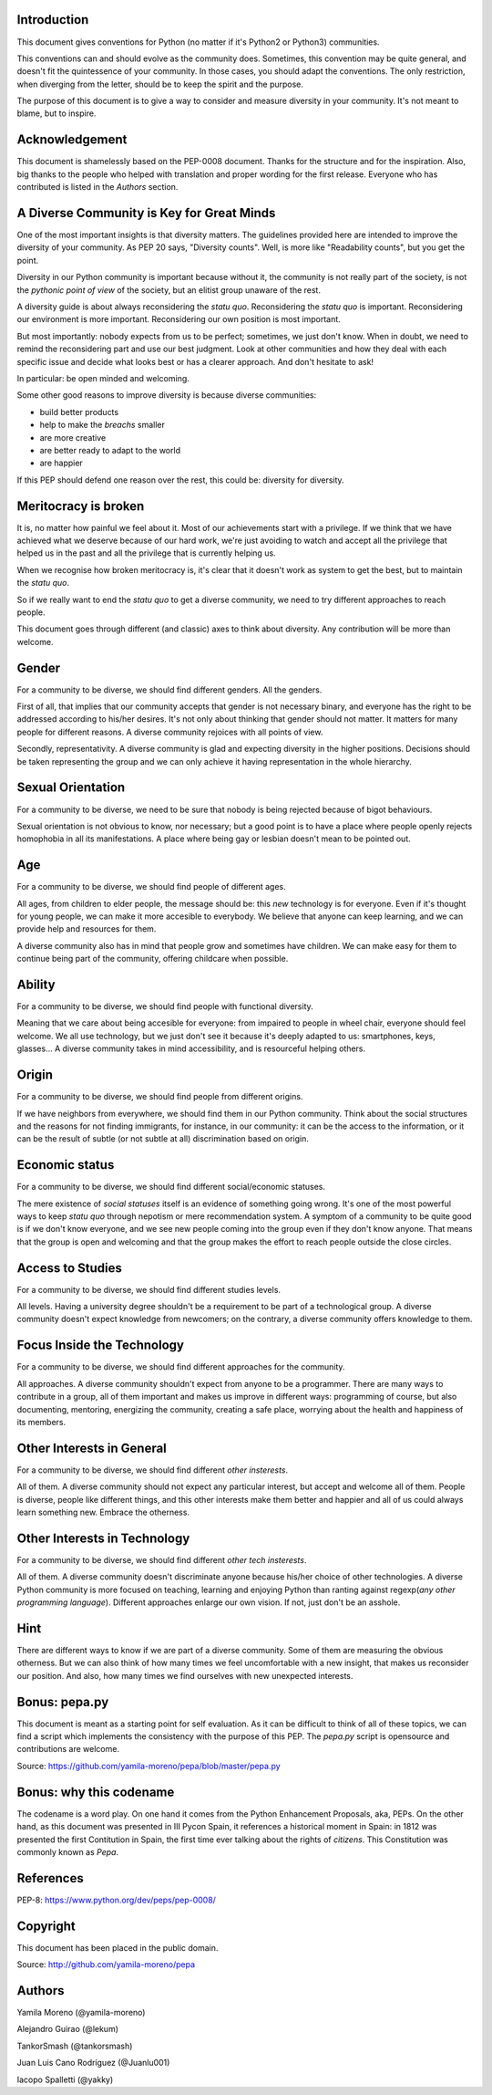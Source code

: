 Introduction
============

This document gives conventions for Python (no matter if it's Python2 or Python3) communities.

This conventions can and should evolve as the community does. Sometimes, this convention may be quite general, and doesn't fit the quintessence of your community. In those cases, you should adapt the conventions. The only restriction, when diverging from the letter, should be to keep the spirit and the purpose.

The purpose of this document is to give a way to consider and measure diversity in your community. It's not meant to blame, but to inspire.

Acknowledgement
===============

This document is shamelessly based on the PEP-0008 document. Thanks for the structure and for the inspiration. Also, big thanks to the people who helped with translation and proper wording for the first release. Everyone who has contributed is listed in the *Authors* section.

A Diverse Community is Key for Great Minds
==========================================

One of the most important insights is that diversity matters. The guidelines provided here are intended to improve the diversity of your community. As PEP 20 says, "Diversity counts". Well, is more like "Readability counts", but you get the point.

Diversity in our Python community is important because without it, the community is not really part of the society, is not the *pythonic point of view* of the society, but an elitist group unaware of the rest.

A diversity guide is about always reconsidering the *statu quo*. Reconsidering the *statu quo* is important. Reconsidering our environment is more important. Reconsidering our own position is most important.

But most importantly: nobody expects from us to be perfect; sometimes, we just don't know. When in doubt, we need to remind the reconsidering part and use our best judgment. Look at other communities and how they deal with each specific issue and decide what looks best or has a clearer approach. And don't hesitate to ask!

In particular: be open minded and welcoming.

Some other good reasons to improve diversity is because diverse communities:

* build better products
* help to make the *breachs* smaller
* are more creative
* are better ready to adapt to the world
* are happier

If this PEP should defend one reason over the rest, this could be: diversity for diversity.

Meritocracy is broken
=====================

It is, no matter how painful we feel about it. Most of our achievements start with a privilege. If we think that we have achieved what we deserve because of our hard work, we're just avoiding to watch and accept all the privilege that helped us in the past and all the privilege that is currently helping us.

When we recognise how broken meritocracy is, it's clear that it doesn't work as system to get the best, but to maintain the *statu quo*.

So if we really want to end the *statu quo* to get a diverse community, we need to try different approaches to reach people.

This document goes through different (and classic) axes to think about diversity. Any contribution will be more than welcome.

Gender
======

For a community to be diverse, we should find different genders. All the genders.

First of all, that implies that our community accepts that gender is not necessary binary, and everyone has the right to be addressed according to his/her desires. It's not only about thinking that gender should not matter. It matters for many people for different reasons. A diverse community rejoices with all points of view.

Secondly, representativity. A diverse community is glad and expecting diversity in the higher positions. Decisions should be taken representing the group and we can only achieve it having representation in the whole hierarchy.

Sexual Orientation
==================

For a community to be diverse, we need to be sure that nobody is being rejected because of bigot behaviours.

Sexual orientation is not obvious to know, nor necessary; but a good point is to have a place where people openly rejects homophobia in all its manifestations. A place where being gay or lesbian doesn't mean to be pointed out.

Age
===

For a community to be diverse, we should find people of different ages.

All ages, from children to elder people, the message should be: this *new* technology is for everyone. Even if it's thought for young people, we can make it more accesible to everybody. We believe that anyone can keep learning, and we can provide help and resources for them.

A diverse community also has in mind that people grow and sometimes have children. We can make easy for them to continue being part of the community, offering childcare when possible.

Ability
=======

For a community to be diverse, we should find people with functional diversity.

Meaning that we care about being accesible for everyone: from impaired to people in wheel chair, everyone should feel welcome. We all use technology, but we just don't see it because it's deeply adapted to us: smartphones, keys, glasses... A diverse community takes in mind accessibility, and is resourceful helping others.

Origin
======

For a community to be diverse, we should find people from different origins.

If we have neighbors from everywhere, we should find them in our Python community. Think about the social structures and the reasons for not finding immigrants, for instance, in our community: it can be the access to the information, or it can be the result of subtle (or not subtle at all) discrimination based on origin.

Economic status
===============

For a community to be diverse, we should find different social/economic statuses.

The mere existence of *social statuses* itself is an evidence of something going wrong. It's one of the most powerful ways to keep *statu quo* through nepotism or mere recommendation system. A symptom of a community to be quite good is if we don't know everyone, and we see new people coming into the group even if they don't know anyone. That means that the group is open and welcoming and that the group makes the effort to reach people outside the close circles.

Access to Studies
=================

For a community to be diverse, we should find different studies levels.

All levels. Having a university degree shouldn't be a requirement to be part of a technological group. A diverse community doesn't expect knowledge from newcomers; on the contrary, a diverse community offers knowledge to them.

Focus Inside the Technology
===========================

For a community to be diverse, we should find different approaches for the community.

All approaches. A diverse community shouldn't expect from anyone to be a programmer. There are many ways to contribute in a group, all of them important and makes us improve in different ways: programming of course, but also documenting, mentoring, energizing the community, creating a safe place, worrying about the health and happiness of its members.

Other Interests in General
==========================

For a community to be diverse, we should find different *other insterests*.

All of them. A diverse community should not expect any particular interest, but accept and welcome all of them. People is diverse, people like different things, and this other interests make them better and happier and all of us could always learn something new. Embrace the otherness.

Other Interests in Technology
=============================

For a community to be diverse, we should find different *other tech insterests*.

All of them. A diverse community doesn't discriminate anyone because his/her choice of other technologies. A diverse Python community is more focused on teaching, learning and enjoying Python than ranting against regexp(*any other programming language*). Different approaches enlarge our own vision. If not, just don't be an asshole.

Hint
====

There are different ways to know if we are part of a diverse community. Some of them are measuring the obvious otherness. But we can also think of how many times we feel uncomfortable with a new insight, that makes us reconsider our position. And also, how many times we find ourselves with new unexpected interests.

Bonus: pepa.py
==============

This document is meant as a starting point for self evaluation. As it can be difficult to think of all of these topics, we can find a script which implements the consistency with the purpose of this PEP. The *pepa.py* script is opensource and contributions are welcome.

Source: https://github.com/yamila-moreno/pepa/blob/master/pepa.py

Bonus: why this codename
========================

The codename is a word play. On one hand it comes from the Python Enhancement Proposals, aka, PEPs.
On the other hand, as this document was presented in III Pycon Spain, it references a historical moment in Spain: in 1812 was presented the first Contitution in Spain, the first time ever talking about the rights of *citizens*. This Constitution was commonly known as *Pepa*.

References
==========

PEP-8: https://www.python.org/dev/peps/pep-0008/

Copyright
=========

This document has been placed in the public domain.

Source: http://github.com/yamila-moreno/pepa

Authors
=======

Yamila Moreno (@yamila-moreno)

Alejandro Guirao (@lekum)

TankorSmash (@tankorsmash)

Juan Luis Cano Rodríguez (@Juanlu001)
 
Iacopo Spalletti (@yakky)
